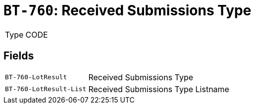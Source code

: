 = `BT-760`: Received Submissions Type
:navtitle: Business Terms

[horizontal]
Type:: CODE

== Fields
[horizontal]
  `BT-760-LotResult`:: Received Submissions Type
  `BT-760-LotResult-List`:: Received Submissions Type Listname
